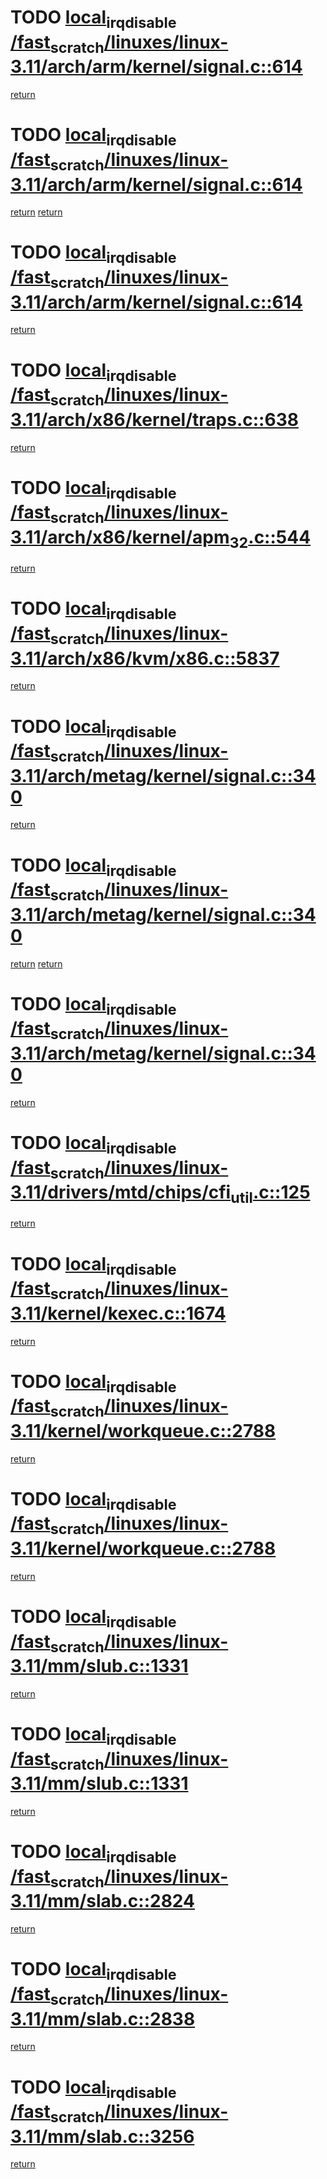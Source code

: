 * TODO [[view:/fast_scratch/linuxes/linux-3.11/arch/arm/kernel/signal.c::face=ovl-face1::linb=614::colb=2::cole=19][local_irq_disable /fast_scratch/linuxes/linux-3.11/arch/arm/kernel/signal.c::614]]
[[view:/fast_scratch/linuxes/linux-3.11/arch/arm/kernel/signal.c::face=ovl-face2::linb=596::colb=4::cole=10][return]]
* TODO [[view:/fast_scratch/linuxes/linux-3.11/arch/arm/kernel/signal.c::face=ovl-face1::linb=614::colb=2::cole=19][local_irq_disable /fast_scratch/linuxes/linux-3.11/arch/arm/kernel/signal.c::614]]
[[view:/fast_scratch/linuxes/linux-3.11/arch/arm/kernel/signal.c::face=ovl-face2::linb=596::colb=4::cole=10][return]]
[[view:/fast_scratch/linuxes/linux-3.11/arch/arm/kernel/signal.c::face=ovl-face2::linb=617::colb=1::cole=7][return]]
* TODO [[view:/fast_scratch/linuxes/linux-3.11/arch/arm/kernel/signal.c::face=ovl-face1::linb=614::colb=2::cole=19][local_irq_disable /fast_scratch/linuxes/linux-3.11/arch/arm/kernel/signal.c::614]]
[[view:/fast_scratch/linuxes/linux-3.11/arch/arm/kernel/signal.c::face=ovl-face2::linb=617::colb=1::cole=7][return]]
* TODO [[view:/fast_scratch/linuxes/linux-3.11/arch/x86/kernel/traps.c::face=ovl-face1::linb=638::colb=2::cole=19][local_irq_disable /fast_scratch/linuxes/linux-3.11/arch/x86/kernel/traps.c::638]]
[[view:/fast_scratch/linuxes/linux-3.11/arch/x86/kernel/traps.c::face=ovl-face2::linb=649::colb=2::cole=8][return]]
* TODO [[view:/fast_scratch/linuxes/linux-3.11/arch/x86/kernel/apm_32.c::face=ovl-face1::linb=544::colb=2::cole=19][local_irq_disable /fast_scratch/linuxes/linux-3.11/arch/x86/kernel/apm_32.c::544]]
[[view:/fast_scratch/linuxes/linux-3.11/arch/x86/kernel/apm_32.c::face=ovl-face2::linb=546::colb=1::cole=7][return]]
* TODO [[view:/fast_scratch/linuxes/linux-3.11/arch/x86/kvm/x86.c::face=ovl-face1::linb=5837::colb=1::cole=18][local_irq_disable /fast_scratch/linuxes/linux-3.11/arch/x86/kvm/x86.c::5837]]
[[view:/fast_scratch/linuxes/linux-3.11/arch/x86/kvm/x86.c::face=ovl-face2::linb=5917::colb=1::cole=7][return]]
* TODO [[view:/fast_scratch/linuxes/linux-3.11/arch/metag/kernel/signal.c::face=ovl-face1::linb=340::colb=2::cole=19][local_irq_disable /fast_scratch/linuxes/linux-3.11/arch/metag/kernel/signal.c::340]]
[[view:/fast_scratch/linuxes/linux-3.11/arch/metag/kernel/signal.c::face=ovl-face2::linb=322::colb=4::cole=10][return]]
* TODO [[view:/fast_scratch/linuxes/linux-3.11/arch/metag/kernel/signal.c::face=ovl-face1::linb=340::colb=2::cole=19][local_irq_disable /fast_scratch/linuxes/linux-3.11/arch/metag/kernel/signal.c::340]]
[[view:/fast_scratch/linuxes/linux-3.11/arch/metag/kernel/signal.c::face=ovl-face2::linb=322::colb=4::cole=10][return]]
[[view:/fast_scratch/linuxes/linux-3.11/arch/metag/kernel/signal.c::face=ovl-face2::linb=343::colb=1::cole=7][return]]
* TODO [[view:/fast_scratch/linuxes/linux-3.11/arch/metag/kernel/signal.c::face=ovl-face1::linb=340::colb=2::cole=19][local_irq_disable /fast_scratch/linuxes/linux-3.11/arch/metag/kernel/signal.c::340]]
[[view:/fast_scratch/linuxes/linux-3.11/arch/metag/kernel/signal.c::face=ovl-face2::linb=343::colb=1::cole=7][return]]
* TODO [[view:/fast_scratch/linuxes/linux-3.11/drivers/mtd/chips/cfi_util.c::face=ovl-face1::linb=125::colb=1::cole=18][local_irq_disable /fast_scratch/linuxes/linux-3.11/drivers/mtd/chips/cfi_util.c::125]]
[[view:/fast_scratch/linuxes/linux-3.11/drivers/mtd/chips/cfi_util.c::face=ovl-face2::linb=145::colb=6::cole=12][return]]
* TODO [[view:/fast_scratch/linuxes/linux-3.11/kernel/kexec.c::face=ovl-face1::linb=1674::colb=2::cole=19][local_irq_disable /fast_scratch/linuxes/linux-3.11/kernel/kexec.c::1674]]
[[view:/fast_scratch/linuxes/linux-3.11/kernel/kexec.c::face=ovl-face2::linb=1709::colb=1::cole=7][return]]
* TODO [[view:/fast_scratch/linuxes/linux-3.11/kernel/workqueue.c::face=ovl-face1::linb=2788::colb=1::cole=18][local_irq_disable /fast_scratch/linuxes/linux-3.11/kernel/workqueue.c::2788]]
[[view:/fast_scratch/linuxes/linux-3.11/kernel/workqueue.c::face=ovl-face2::linb=2823::colb=1::cole=7][return]]
* TODO [[view:/fast_scratch/linuxes/linux-3.11/kernel/workqueue.c::face=ovl-face1::linb=2788::colb=1::cole=18][local_irq_disable /fast_scratch/linuxes/linux-3.11/kernel/workqueue.c::2788]]
[[view:/fast_scratch/linuxes/linux-3.11/kernel/workqueue.c::face=ovl-face2::linb=2826::colb=1::cole=7][return]]
* TODO [[view:/fast_scratch/linuxes/linux-3.11/mm/slub.c::face=ovl-face1::linb=1331::colb=2::cole=19][local_irq_disable /fast_scratch/linuxes/linux-3.11/mm/slub.c::1331]]
[[view:/fast_scratch/linuxes/linux-3.11/mm/slub.c::face=ovl-face2::linb=1333::colb=2::cole=8][return]]
* TODO [[view:/fast_scratch/linuxes/linux-3.11/mm/slub.c::face=ovl-face1::linb=1331::colb=2::cole=19][local_irq_disable /fast_scratch/linuxes/linux-3.11/mm/slub.c::1331]]
[[view:/fast_scratch/linuxes/linux-3.11/mm/slub.c::face=ovl-face2::linb=1341::colb=1::cole=7][return]]
* TODO [[view:/fast_scratch/linuxes/linux-3.11/mm/slab.c::face=ovl-face1::linb=2824::colb=2::cole=19][local_irq_disable /fast_scratch/linuxes/linux-3.11/mm/slab.c::2824]]
[[view:/fast_scratch/linuxes/linux-3.11/mm/slab.c::face=ovl-face2::linb=2833::colb=1::cole=7][return]]
* TODO [[view:/fast_scratch/linuxes/linux-3.11/mm/slab.c::face=ovl-face1::linb=2838::colb=2::cole=19][local_irq_disable /fast_scratch/linuxes/linux-3.11/mm/slab.c::2838]]
[[view:/fast_scratch/linuxes/linux-3.11/mm/slab.c::face=ovl-face2::linb=2839::colb=1::cole=7][return]]
* TODO [[view:/fast_scratch/linuxes/linux-3.11/mm/slab.c::face=ovl-face1::linb=3256::colb=3::cole=20][local_irq_disable /fast_scratch/linuxes/linux-3.11/mm/slab.c::3256]]
[[view:/fast_scratch/linuxes/linux-3.11/mm/slab.c::face=ovl-face2::linb=3281::colb=1::cole=7][return]]
